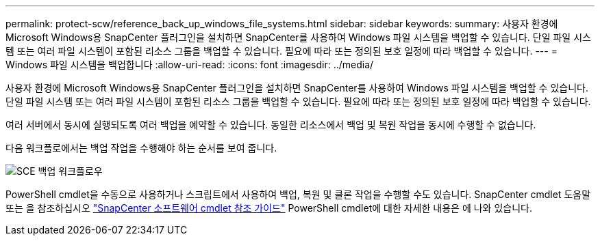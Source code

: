 ---
permalink: protect-scw/reference_back_up_windows_file_systems.html 
sidebar: sidebar 
keywords:  
summary: 사용자 환경에 Microsoft Windows용 SnapCenter 플러그인을 설치하면 SnapCenter를 사용하여 Windows 파일 시스템을 백업할 수 있습니다. 단일 파일 시스템 또는 여러 파일 시스템이 포함된 리소스 그룹을 백업할 수 있습니다. 필요에 따라 또는 정의된 보호 일정에 따라 백업할 수 있습니다. 
---
= Windows 파일 시스템을 백업합니다
:allow-uri-read: 
:icons: font
:imagesdir: ../media/


[role="lead"]
사용자 환경에 Microsoft Windows용 SnapCenter 플러그인을 설치하면 SnapCenter를 사용하여 Windows 파일 시스템을 백업할 수 있습니다. 단일 파일 시스템 또는 여러 파일 시스템이 포함된 리소스 그룹을 백업할 수 있습니다. 필요에 따라 또는 정의된 보호 일정에 따라 백업할 수 있습니다.

여러 서버에서 동시에 실행되도록 여러 백업을 예약할 수 있습니다. 동일한 리소스에서 백업 및 복원 작업을 동시에 수행할 수 없습니다.

다음 워크플로에서는 백업 작업을 수행해야 하는 순서를 보여 줍니다.

image::../media/sce_backup_workflow.gif[SCE 백업 워크플로우]

PowerShell cmdlet을 수동으로 사용하거나 스크립트에서 사용하여 백업, 복원 및 클론 작업을 수행할 수도 있습니다. SnapCenter cmdlet 도움말 또는 을 참조하십시오 https://library.netapp.com/ecm/ecm_download_file/ECMLP2883300["SnapCenter 소프트웨어 cmdlet 참조 가이드"^] PowerShell cmdlet에 대한 자세한 내용은 에 나와 있습니다.
